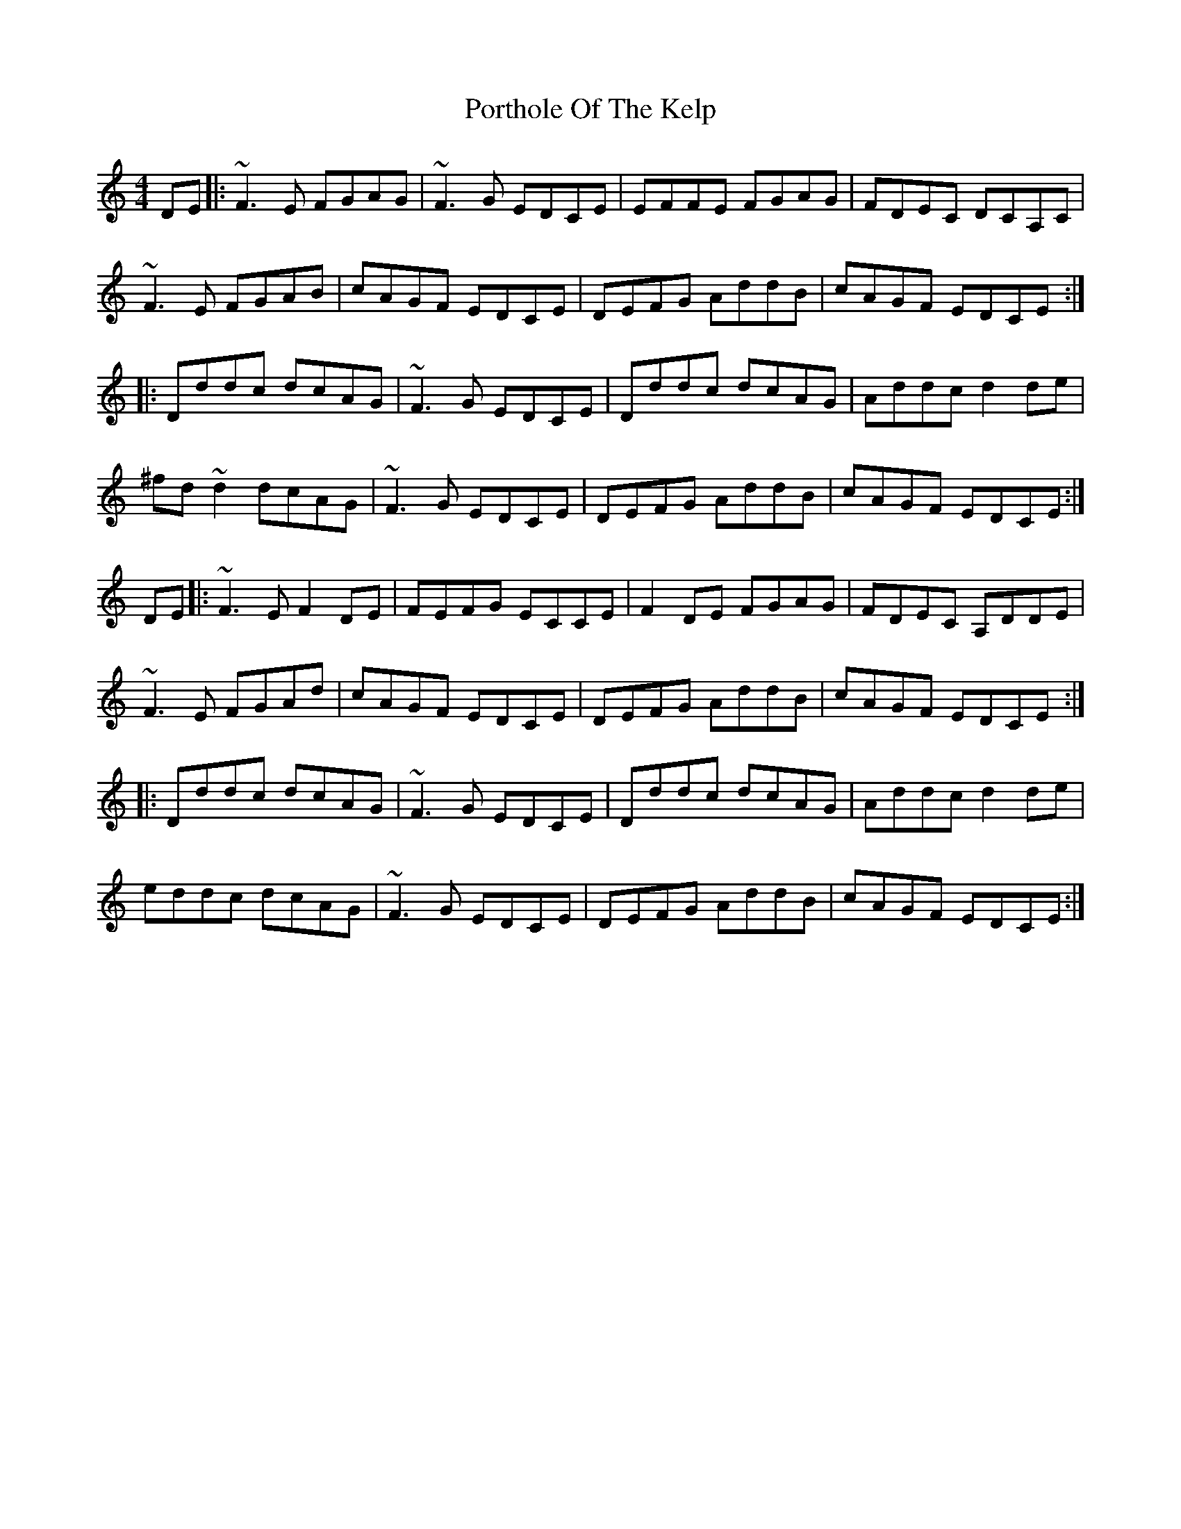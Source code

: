 X: 32864
T: Porthole Of The Kelp
R: reel
M: 4/4
K: Ddorian
DE|:~F3E FGAG|~F3G EDCE|EFFE FGAG|FDEC DCA,C|
~F3E FGAB|cAGF EDCE|DEFG AddB|cAGF EDCE:|
|:Dddc dcAG|~F3G EDCE|Dddc dcAG|Addc d2de|
^fd~d2 dcAG|~F3G EDCE|DEFG AddB|cAGF EDCE:|
DE|:~F3E F2DE|FEFG ECCE|F2DE FGAG|FDEC A,DDE|
~F3E FGAd|cAGF EDCE|DEFG AddB|cAGF EDCE:|
|:Dddc dcAG|~F3G EDCE|Dddc dcAG|Addc d2de|
eddc dcAG|~F3G EDCE|DEFG AddB|cAGF EDCE:|

